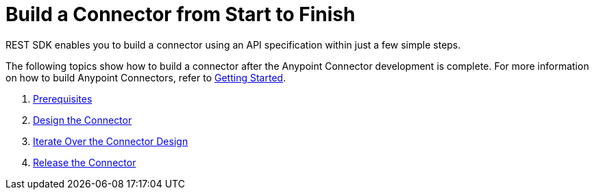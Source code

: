 = Build a Connector from Start to Finish

REST SDK enables you to build a connector using an API specification within
just a few simple steps.

The following topics show how to build a connector after the Anypoint Connector
development is complete. For more information on how to build Anypoint Connectors,
refer to xref:rest-sdk/project-setup.adoc[Getting Started].

. xref:rest-sdk/tutorial-prereq.adoc[Prerequisites]
. xref:rest-sdk/tutorial-design.adoc[Design the Connector]
. xref:rest-sdk/tutorial-iterate.adoc[Iterate Over the Connector Design]
. xref:rest-sdk/tutorial-release.adoc[Release the Connector]
